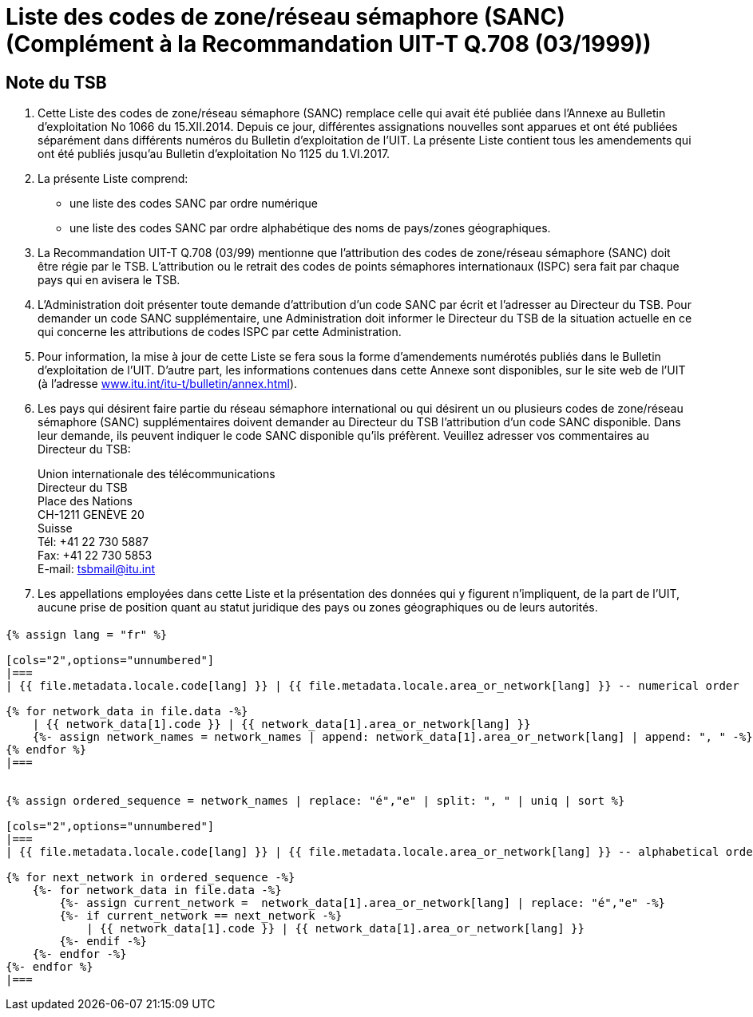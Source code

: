 = Liste des codes de zone/réseau sémaphore (SANC) (Complément à la Recommandation UIT-T Q.708 (03/1999))
:bureau: T
:docnumber: Q.708
:published-date: 2017-06-01
:status: published
:doctype: service-publication
:annextitle: Annex to ITU Operational Bulletin
:annexid: No. 1125 - 1.VI.2017
:keywords: 
:imagesdir: images
:docfile: T-SP-Q.708A-2017-E.adoc
:mn-document-class: ituob
:mn-output-extensions: xml,html,doc,rxl
:local-cache-only:
:data-uri-image:
:stem:


[preface]
== Note du TSB

. Cette Liste des codes de zone/réseau sémaphore (SANC) remplace celle qui avait été publiée dans l’Annexe au Bulletin d’exploitation No 1066 du 15.XII.2014. Depuis ce jour, différentes assignations nouvelles sont apparues et ont été publiées séparément dans différents numéros du Bulletin d'exploitation de l'UIT. La présente Liste contient tous les amendements qui ont été publiés jusqu’au Bulletin d’exploitation No 1125 du 1.VI.2017.

. La présente Liste comprend:
+
--
* une liste des codes SANC par ordre numérique
* une liste des codes SANC par ordre alphabétique des noms de pays/zones géographiques.
--

. La Recommandation UIT-T Q.708 (03/99) mentionne que l'attribution des codes de zone/réseau sémaphore (SANC) doit être régie par le TSB. L'attribution ou le retrait des codes de points sémaphores internationaux (ISPC) sera fait par chaque pays qui en avisera le TSB.

. L’Administration doit présenter toute demande d’attribution d’un code SANC par écrit et l’adresser au Directeur du TSB. Pour demander un code SANC supplémentaire, une Administration doit informer le Directeur du TSB de la situation actuelle en ce qui concerne les attributions de codes ISPC par cette Administration.

. Pour information, la mise à jour de cette Liste se fera sous la forme d'amendements numérotés publiés dans le Bulletin d'exploitation de l'UIT. D'autre part, les informations contenues dans cette Annexe sont disponibles, sur le site web de l’UIT (à l'adresse link:https://www.itu.int/itu-t/bulletin/annex.html[www.itu.int/itu-t/bulletin/annex.html]).

. Les pays qui désirent faire partie du réseau sémaphore international ou qui désirent un ou plusieurs codes de zone/réseau sémaphore (SANC) supplémentaires doivent demander au Directeur du TSB l'attribution d'un code SANC disponible. Dans leur demande, ils peuvent indiquer le code SANC disponible qu'ils préfèrent. Veuillez adresser vos commentaires au Directeur du TSB:
+
--
[align=left]
Union internationale des télécommunications +
Directeur du TSB +
Place des Nations +
CH-1211 GENÈVE 20 +
Suisse +
Tél: +41 22 730 5887 +
Fax: +41 22 730 5853 +
E-mail: mailto:tsbmail@itu.int[]
--

. Les appellations employées dans cette Liste et la présentation des données qui y figurent n'impliquent, de la part de l'UIT, aucune prise de position quant au statut juridique des pays ou zones géographiques ou de leurs autorités.


== {blank}

[yaml2text,T-SP-Q.708A-2017.yaml,file]
----
{% assign lang = "fr" %}

[cols="2",options="unnumbered"]
|===
| {{ file.metadata.locale.code[lang] }} | {{ file.metadata.locale.area_or_network[lang] }} -- numerical order

{% for network_data in file.data -%}
    | {{ network_data[1].code }} | {{ network_data[1].area_or_network[lang] }}
    {%- assign network_names = network_names | append: network_data[1].area_or_network[lang] | append: ", " -%}
{% endfor %}
|===


{% assign ordered_sequence = network_names | replace: "é","e" | split: ", " | uniq | sort %}

[cols="2",options="unnumbered"]
|===
| {{ file.metadata.locale.code[lang] }} | {{ file.metadata.locale.area_or_network[lang] }} -- alphabetical order

{% for next_network in ordered_sequence -%}
    {%- for network_data in file.data -%}
        {%- assign current_network =  network_data[1].area_or_network[lang] | replace: "é","e" -%}
        {%- if current_network == next_network -%}
            | {{ network_data[1].code }} | {{ network_data[1].area_or_network[lang] }}
        {%- endif -%}
    {%- endfor -%}
{%- endfor %}
|===
----